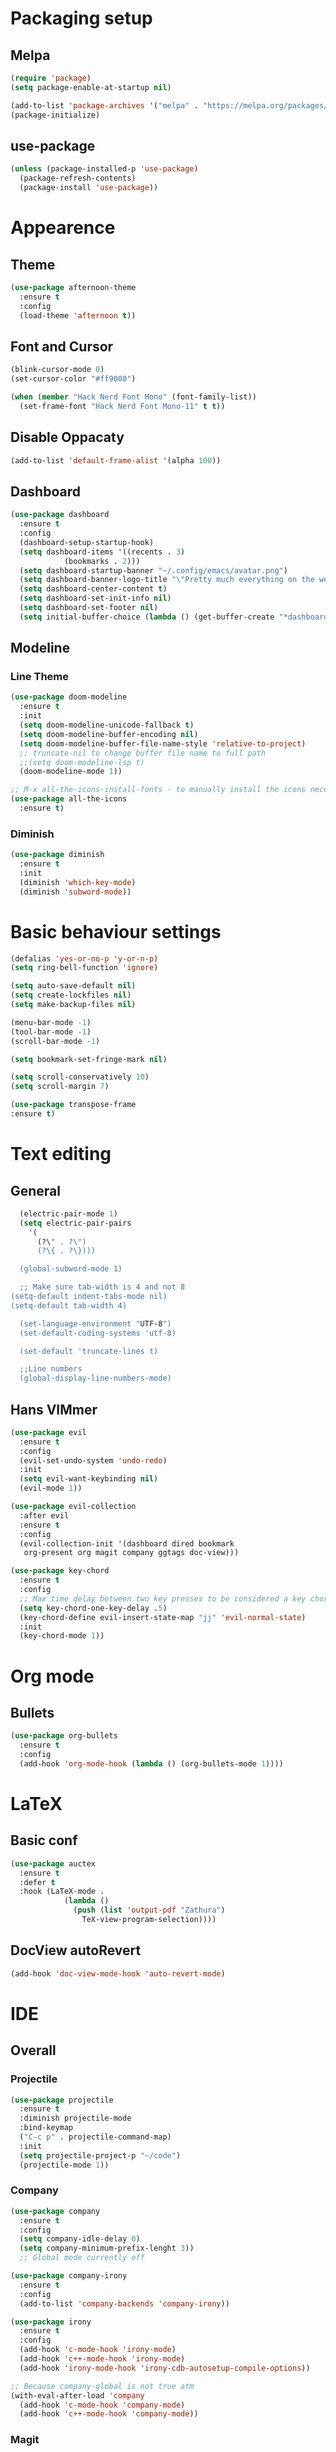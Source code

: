 #+STARTUP: overview

* Packaging setup
** Melpa
#+begin_src emacs-lisp
  (require 'package)
  (setq package-enable-at-startup nil)

  (add-to-list 'package-archives '("melpa" . "https://melpa.org/packages/") t)
  (package-initialize)
#+end_src

** use-package
#+begin_src emacs-lisp
  (unless (package-installed-p 'use-package)
    (package-refresh-contents)
    (package-install 'use-package))  
#+end_src

* Appearence
** Theme
#+begin_src emacs-lisp
  (use-package afternoon-theme
    :ensure t
    :config
    (load-theme 'afternoon t))
#+end_src

** Font and Cursor
#+begin_src emacs-lisp
  (blink-cursor-mode 0)
  (set-cursor-color "#ff9000")

  (when (member "Hack Nerd Font Mono" (font-family-list))
    (set-frame-font "Hack Nerd Font Mono-11" t t))
#+end_src

** Disable Oppacaty
#+begin_src emacs-lisp
  (add-to-list 'default-frame-alist '(alpha 100))
#+end_src

** Dashboard
#+begin_src emacs-lisp
  (use-package dashboard
    :ensure t
    :config
    (dashboard-setup-startup-hook)
    (setq dashboard-items '((recents . 3)
		      (bookmarks . 2)))
    (setq dashboard-startup-banner "~/.config/emacs/avatar.png")
    (setq dashboard-banner-logo-title "\"Pretty much everything on the web uses those two things: C and UNIX.\"")
    (setq dashboard-center-content t)
    (setq dashboard-set-init-info nil)  
    (setq dashboard-set-footer nil)
    (setq initial-buffer-choice (lambda () (get-buffer-create "*dashboard*"))))
#+end_src

** Modeline
*** Line Theme
#+begin_src emacs-lisp
  (use-package doom-modeline
	:ensure t
	:init
	(setq doom-modeline-unicode-fallback t)
	(setq doom-modeline-buffer-encoding nil)
	(setq doom-modeline-buffer-file-name-style 'relative-to-project)
	;; truncate-nil to change buffer file name to full path
	;;(setq doom-modeline-lsp t)
	(doom-modeline-mode 1))

  ;; M-x all-the-icons-install-fonts - to manually install the icons necessary
  (use-package all-the-icons
	:ensure t)

#+end_src
*** Diminish
#+begin_src emacs-lisp
  (use-package diminish
    :ensure t
    :init
    (diminish 'which-key-mode)
    (diminish 'subword-mode))
#+end_src

* Basic behaviour settings
#+begin_src emacs-lisp
(defalias 'yes-or-no-p 'y-or-n-p)
(setq ring-bell-function 'ignore)

(setq auto-save-default nil)
(setq create-lockfiles nil)
(setq make-backup-files nil)

(menu-bar-mode -1)
(tool-bar-mode -1)
(scroll-bar-mode -1)

(setq bookmark-set-fringe-mark nil)

(setq scroll-conservatively 10)
(setq scroll-margin 7)

(use-package transpose-frame
:ensure t)
#+end_src

* Text editing
** General
#+begin_src emacs-lisp
  (electric-pair-mode 1)
  (setq electric-pair-pairs
	'(
	  (?\" . ?\")
	  (?\{ . ?\})))

  (global-subword-mode 1)

  ;; Make sure tab-width is 4 and not 8
(setq-default indent-tabs-mode nil)
(setq-default tab-width 4)

  (set-language-environment "UTF-8")
  (set-default-coding-systems 'utf-8)

  (set-default 'truncate-lines t)

  ;;Line numbers
  (global-display-line-numbers-mode)
#+end_src
** Hans VIMmer
#+begin_src emacs-lisp
(use-package evil
  :ensure t
  :config
  (evil-set-undo-system 'undo-redo)
  :init
  (setq evil-want-keybinding nil)
  (evil-mode 1))

(use-package evil-collection
  :after evil
  :ensure t
  :config
  (evil-collection-init '(dashboard dired bookmark
   org-present org magit company ggtags doc-view)))

(use-package key-chord
  :ensure t
  :config
  ;; Max time delay between two key presses to be considered a key chord
  (setq key-chord-one-key-delay .5)
  (key-chord-define evil-insert-state-map "jj" 'evil-normal-state)
  :init
  (key-chord-mode 1))

#+end_src
* Org mode
** Bullets
#+begin_src emacs-lisp
  (use-package org-bullets
    :ensure t
    :config
    (add-hook 'org-mode-hook (lambda () (org-bullets-mode 1))))
#+end_src
* LaTeX
** Basic conf
#+begin_src emacs-lisp
  (use-package auctex
    :ensure t
    :defer t
    :hook (LaTeX-mode .
              (lambda ()
                (push (list 'output-pdf "Zathura")
                  TeX-view-program-selection))))
#+end_src
** DocView autoRevert
#+begin_src emacs-lisp
  (add-hook 'doc-view-mode-hook 'auto-revert-mode)
#+end_src

* IDE
** Overall
*** Projectile
#+begin_src emacs-lisp
  (use-package projectile
    :ensure t
    :diminish projectile-mode
    :bind-keymap
    ("C-c p" . projectile-command-map)
    :init
    (setq projectile-project-p "~/code")
    (projectile-mode 1))  
#+end_src
*** Company
#+begin_src emacs-lisp
(use-package company
  :ensure t
  :config
  (setq company-idle-delay 0)
  (setq company-minimum-prefix-lenght 3))
  ;; Global mode currently off

(use-package company-irony
  :ensure t
  :config
  (add-to-list 'company-backends 'company-irony))

(use-package irony
  :ensure t
  :config
  (add-hook 'c-mode-hook 'irony-mode)
  (add-hook 'c++-mode-hook 'irony-mode)
  (add-hook 'irony-mode-hook 'irony-cdb-autosetup-compile-options))

;; Because company-global is not true atm
(with-eval-after-load 'company
  (add-hook 'c-mode-hook 'company-mode)
  (add-hook 'c++-mode-hook 'company-mode))
#+end_src

#+RESULTS:
: t

*** Magit 
#+begin_src emacs-lisp
  (use-package magit
  :ensure t
  :config
  (setq magit-push-always-verify nil)
  (setq git-commit-summary-max-length 50)
  :bind
  ("M-g" . magit-status))
#+end_src
*** FlyCheck
#+begin_src emacs-lisp
(use-package flycheck
  :ensure t
  :init
  (global-flycheck-mode t))
#+end_src

*** YaSnippets
 https://github.com/AndreaCrotti/yasnippet-snippets/tree/master/snippets
 #+begin_src emacs-lisp
(use-package yasnippet-snippets
   :ensure t
   :hook ((prog-mode
		 conf-mode
		 snippet-mode) . yas-minor-mode-on))
 #+end_src

*** Treemacs
#+begin_src emacs-lisp
(use-package treemacs
  :ensure t)
#+end_src

*** AG
#+begin_src emacs-lisp
(use-package ag
  :ensure t)

(setq ag-highlight-search t)
(setq ag-reuse-buffers 't)
#+end_src

** Lang Specific
*** HTML & CSS
#+begin_src emacs-lisp
  (use-package emmet-mode
  :ensure t
  :init
  (add-hook 'sgml-mode-hook 'emmet-mode)
  (add-hook 'css-mode-hook  'emmet-mode))
#+end_src
*** C/C++
**** Tags
#+begin_src emacs-lisp
;; install package global on machine
  (use-package ggtags
  :ensure t
  :config
  (add-hook 'c-mode-common-hook
  (lambda ()
  (when (derived-mode-p 'c-mode 'c++-mode)
  (ggtags-mode 1)))))
#+end_src
**** Tabs
#+begin_src emacs-lisp
  (setq-default c-basic-offset 4)
#+end_src

* Useful Functions
** Kill word
#+begin_src emacs-lisp
  (defun killWholeWord ()
    (interactive)
    (backward-word)
    (kill-word 1))
  (global-set-key (kbd "C-c w") 'killWholeWord)
#+end_src
** Copy Line
#+begin_src emacs-lisp
;;  (defun copyWholeLine ()
;;    (interactive)
;;    (save-excursion
;;      (kill-new
;;       (buffer-substring
;;	(point-at-bol)
;;	(point-at-eol)))))
;;  (global-set-key (kbd "C-c l") 'copyWholeLine)
#+end_src
** Follow Buffer
#+begin_src emacs-lisp
  (defun splitFollowHorizontal ()
    (interactive)
    (split-window-below)
    (balance-windows)
    (other-window 1))
  (global-set-key (kbd "C-x 2") 'splitFollowHorizontal)

  (defun splitFollowVertical ()
    (interactive)
    (split-window-right)
    (balance-windows)
    (other-window 1))
  (global-set-key (kbd "C-x 3") 'splitFollowVertical)
#+end_src
** Refresh buffer
#+begin_src emacs-lisp
;;  (defun revert-buffer-no-confirm ()
;;    "Revert buffer without confirmation."
;;    (interactive)
;;    (revert-buffer :ignore-auto :noconfirm))
;;  (global-set-key (kbd "<f5>") 'revert-buffer-no-confirm)
#+end_src
* Other
** WhichKey
#+begin_src emacs-lisp
  (use-package which-key
    :ensure t
    :init
    (which-key-mode))
#+end_src
** Default Kill Buffer
#+begin_src emacs-lisp
  (defun killCurBuffer ()
    (interactive)
    (kill-buffer (current-buffer)))
  (global-set-key (kbd "C-x k") 'killCurBuffer)
#+end_src

** Better BottomMenu
*** IDO
#+begin_src emacs-lisp
  (setq ido-enable-flex-matching t)
  (setq ido-everywhere t)
  (ido-mode 1)

  (use-package ido-vertical-mode
    :ensure t
    :init
    (ido-vertical-mode 1))
  (setq ido-vertical-define-keys 'C-n-and-C-p-only)
#+end_src
*** Smex
#+begin_src emacs-lisp
  (use-package smex
    :ensure t
    :init (smex-initialize)
    :bind
    ("M-x" . smex))
#+end_src

** Swiper
#+begin_src emacs-lisp
  (use-package swiper
    :ensure t
    :bind ("C-s" . 'swiper))
#+end_src



* Notes
** C-programming paths
 For flycheck path add, do this in the /myproject/.dir-locals.el
 # ((c-mode . ((eval . (setq flycheck-clang-include-path
 #                       (list (expand-file-name "~/myproject/include/")))))))
 And if needed path export for clan
 # ((c-mode . ((company-clang-arguments . (list  ("-I/your/absolute/paths/here/"))))))
 
 
 
